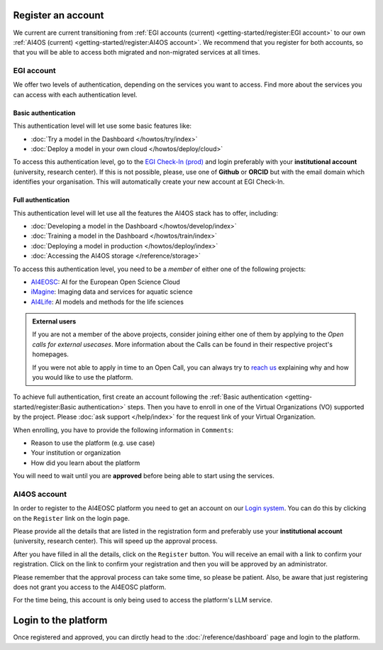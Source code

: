 Register an account
===================

We current are current transitioning from :ref:`EGI accounts (current) <getting-started/register:EGI account>` to our own :ref:`AI4OS (current) <getting-started/register:AI4OS account>`.
We recommend that you register for both accounts, so that you will be able to access
both migrated and non-migrated services at all times.

.. TODO: basic/full authentication info is duplicated with info in user-access-levels.
.. But we leave i

EGI account
-----------

We offer two levels of authentication, depending on the services you want to access.
Find more about the services you can access with each authentication level.

Basic authentication
^^^^^^^^^^^^^^^^^^^^

This authentication level will let use some basic features like:

* :doc:`Try a model in the Dashboard </howtos/try/index>`
* :doc:`Deploy a model in your own cloud </howtos/deploy/cloud>`

To access this authentication level, go to the `EGI Check-In (prod) <https://aai.egi.eu/>`__
and login preferably with your **institutional account** (university, research center).
If this is not possible, please, use one of **Github** or **ORCID** but with the email
domain which identifies your organisation.
This will automatically create your new account at EGI Check-In.

Full authentication
^^^^^^^^^^^^^^^^^^^

This authentication level will let use all the features the AI4OS stack has to offer, including:

* :doc:`Developing a model in the Dashboard </howtos/develop/index>`
* :doc:`Training a model in the Dashboard </howtos/train/index>`
* :doc:`Deploying a model in production </howtos/deploy/index>`
* :doc:`Accessing the AI4OS storage </reference/storage>`

To access this authentication level, you need to be a `member` of either one of the following
projects:

* `AI4EOSC <https://ai4eosc.eu/>`__: AI for the European Open Science Cloud
* `iMagine <https://imagine-ai.eu/>`__: Imaging data and services for aquatic science
* `AI4Life <https://ai4life.eurobioimaging.eu/>`__: AI models and methods for the life sciences

.. admonition:: External users
   :class: info

   If you are not a member of the above projects, consider joining either one of them
   by applying to the *Open calls for external usecases*.
   More information about the Calls can be found in their respective project's homepages.

   If you were not able to apply in time to an Open Call, you can always try to `reach us <https://ai4eosc.eu/contact/>`__
   explaining why and how you would like to use the platform.

To achieve full authentication, first create an account following the :ref:`Basic authentication <getting-started/register:Basic authentication>` steps.
Then you have to enroll in one of the Virtual Organizations (VO) supported by the project.
Please :doc:`ask support </help/index>` for the request link of your Virtual Organization.

When enrolling, you have to provide the following information in ``Comments``:

* Reason to use the platform (e.g. use case)
* Your institution or organization
* How did you learn about the platform

You will need to wait until you are **approved** before being able to start using the
services.


AI4OS account
-------------

In order to register to the AI4EOSC platform you need to get an account on our `Login
system <https://login.cloud.ai4eosc.eu/realms/ai4eosc/account>`_. You can do this by
clicking on the ``Register`` link on the login page.

Please provide all the details that are listed in the registration form and preferably
use your **institutional account** (university, research center). This will speed up the
approval process.

After you have filled in all the details, click on the ``Register`` button. You will
receive an email with a link to confirm your registration. Click on the link to confirm
your registration and then you will be approved by an administrator.

Please remember that the approval process can take some time, so please be patient.
Also, be aware that just registering does not grant you access to the AI4EOSC platform.

For the time being, this account is only being used to access the platform's LLM service.

Login to the platform
=====================

Once registered and approved, you can dirctly head to the :doc:`/reference/dashboard`
page and login to the platform.
